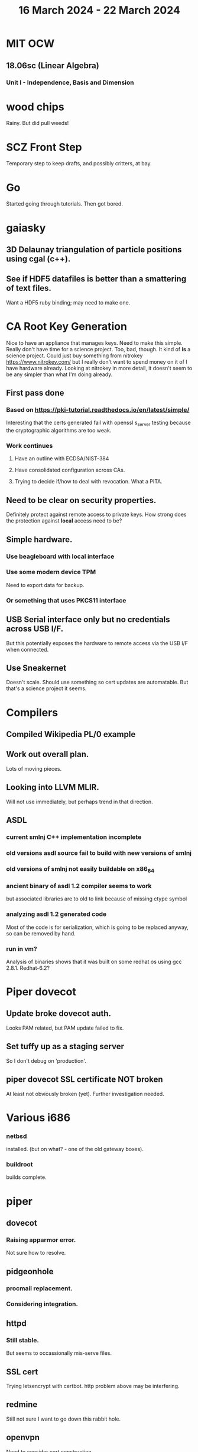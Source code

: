 #+TITLE: 16 March 2024 - 22 March 2024

* MIT OCW
** 18.06sc (Linear Algebra)
*** Unit I - Independence, Basis and Dimension
* wood chips
Rainy. But did pull weeds!
* SCZ Front Step
Temporary step to keep drafts, and possibly critters, at bay.
* Go
Started going through tutorials. Then got bored.
* gaiasky
** 3D Delaunay triangulation of particle positions using cgal (c++).
** See if HDF5 datafiles is better than a smattering of text files.
Want a HDF5 ruby binding; may need to make one.
* CA Root Key Generation
Nice to have an appliance that manages keys.  Need to make this
simple. Really don't have time for a science project.  Too, bad,
though. It kind of *is* a science project.  Could just buy something
from nitrokey https://www.nitrokey.com/ but I really don't want to
spend money on it of I have hardware already.  Looking at nitrokey in
more detail, it doesn't seem to be any simpler than what I'm doing
already.
** First pass done
*** Based on https://pki-tutorial.readthedocs.io/en/latest/simple/
Interesting that the certs generated fail with openssl s_server testing because
the cryptographic algorithms are too weak.
*** Work continues
**** Have an outline with ECDSA/NIST-384
**** Have consolidated configuration across CAs.
**** Trying to decide if/how to deal with revocation. What a PITA.
** Need to be clear on security properties.
Definitely protect against remote access to private keys. How strong
does the protection against *local* access need to be?
** Simple hardware.
*** Use beagleboard with local interface
*** Use some modern device TPM
Need to export data for backup.
*** Or something that uses PKCS11 interface
** USB Serial interface only but no credentials across USB I/F.
But this potentially exposes the hardware to remote access via the USB
I/F when connected.
** Use Sneakernet
Doesn't scale. Should use something so cert updates are automatable.
But that's a science project it seems.
* Compilers
** Compiled Wikipedia PL/0 example
** Work out overall plan.
Lots of moving pieces.
** Looking into LLVM MLIR.
Will not use immediately, but perhaps trend in that direction.
** ASDL
*** current smlnj C++ implementation incomplete
*** old versions asdl source fail to build with new versions of smlnj
*** old versions of smlnj not easily buildable on x86_64
*** ancient binary of asdl 1.2 compiler seems to work
but associated libraries are to old to link because of missing ctype symbol
*** analyzing asdl 1.2 generated code
Most of the code is for serialization, which is going to be replaced
anyway, so can be removed by hand.
*** run in vm?
Analysis of binaries shows that it was built on some redhat os using
gcc 2.8.1. Redhat-6.2?
* Piper dovecot
** Update broke dovecot auth.
Looks PAM related, but PAM update failed to fix.
** Set tuffy up as a staging server
So I don't debug on 'production'.
** piper dovecot SSL certificate *NOT* broken
At least not obviously broken (yet). Further investigation needed.
* Various i686
*** netbsd
installed. (but on what? - one of the old gateway boxes).
*** buildroot
builds complete.
* piper
** dovecot
*** Raising apparmor error.
Not sure how to resolve.
** pidgeonhole
*** procmail replacement.
*** Considering integration.
** httpd
*** Still stable.
But seems to occassionally mis-serve files.
** SSL cert
Trying letsencrypt with certbot. http problem above may be interfering.
** redmine
Still not sure I want to go down this rabbit hole.
** openvpn
Need to consider cert construction.
* Buffalo WZR-HP-G300NH
** Update
Sometime next year.
* SJC weather station
** Proper enclosure mostly constructed
*** Needs a redo on bottom plate
*** Seems to have improved wireless connectivity somewhat
* opencl
** Studying. Have some examples working.
** Need to look at arrayfire as an alternative.
** This is a bit of a hammer looking for a nail.
* EPLDH
** MPFI interval arithmetic better alternative
* wktpqb
** needs a new approach
** Verifying edge construction (con't.)
** 'gcd' algorithm doesn't work
* Mill Controller #2
** Mounted on mill - ready or testing
** Need to investigate new HW/SW for eventual replacements
*** Old crap ain't gonna last forever
*** Buildroot/Linux 5.15 PREEMPT + latency tools
First pass done - boots on real hardware
** Alternative architecture
*** Split off stepper motor controller to separate board
Increase latency tolerance on controller
*** Use emc2 MODBUS/TCP protocol for stepper and other IO
* Alum Rock Data Center
** May have problem with network power module.
It's only 30 years old or something like that.
** Added Ethernet card to tuffy
Preparing  as backup/staging server.
** Need a VPS with static IP
Just use dynamic interface to bind.
* Virtual Orchestra
** sfz file tests
*** need tooling to edit sample files
** increasingly skeptical whether quality results are possible
** maybe should treat as platform for concatinative synthesis
** maybe should just accept the limitations and work with it
One should not be disappointed that a guitar can't sound like a flute.
* gat
** spectrogram done - matches 'octave' output
* RIOT drivers
Implemented - needs testing.
** WS2801
** Velleman KA03
** Velleman KA05
* mcd05 32 button/led box
** Recovered schematics.
** Planning software.
** Received STM32F767 Nucleo144 with Ethernet.
*** Test program running.
*** Need to consider CoAP multicast discovery.
*** Consider simpler architecture with STM32F767 as a 'hub'.
*** Consider CAN interface to hub.
* AMD 2900 bitslice computing
** Probably my oldest uncompleted project
** Exploring possibilities for something constructive
Create verilog models for 2903/2910 and verify against hardware?
* Hitachi HD68B09E CPU
** RAM/UART/IO
** Started schematic
*** Standard peripheral set for 8 bit CPU bringups
Board schematic planned - need Kicad symbols
** Arduino Mega 2560 DMA loader
...Along with standard 8 bit loader
** Generate quadrature clock directly
** Full Bus SW Emulation infeasible
6809 1000ns maximum cycle time too short
* Rockwell R65F11
** Still evaluating.
** Dev board
Reverse engineered some of a mostly fully built development board with
one part missing. As near as I can tell, that one part is some sort of
programmable address decoder with a pinout that does not correspond to
any part I can find. Kind of like a GAL but with inputs on top and
outputs on bottom (as opposed to left and right in a standard GAL). I
have no idea what the provenance of this board is and if it ever
worked.
* PLD programming
Looks like Atmel 16V8 is the last 5V PLD part left standing. Maybe not
surprising that there still doesn't appear to be a fully open source
tool chain for programming. How hard could it be? (!) Could next-pnr
generic help? Might be easier to use espresso for logic array and program
output logic bits directly for simple stuff.
* EPROM Programming
Found some software for Needham programmer. Need to check electrolytic
caps on ISA board.
* POSIT
** Use POSITs for YRX?
No. Existing library is fine.
* MAME
** Subset builds in debug mode
Full debug fails - not enough disk or memory.
** gs6809 serial IO doesn't work right with PTY and other streams
** ampro (Z80/Z80SIO) *does* work with PTY
** Evaluating what is needed for other emulators.
* More project ideas
** Zuse Z3 simulation in Verilog
   Good excuse for floating point ALU design. Try posit format?
** GMPForth ports to simulators
*** SIMH for some targets (vax)
*** MAME looks interesting for microprocessor system emulations
    How to support ersatz systems?
*** Ports to classic figFORTH targets
** GMPASM assembler
   May be useful for handbuilt and rare systems (DMX1000?).
** Extracting ISO Superboard Forth ROMS for MAME emulation
** 'bwocl' OpenCL tooling
*** Offline compilation
*** Standard Kernel Running
** hardware support for classic 5V CPUs
*** RTX2000, CDP1802 still available!
*** 6502, 68000, 320C30, others on hand
*** CPUs with totally async bus may be supportable without RAM
*** Could use small footprint monitor in asm (gmpmon?)
** Existing 'retro' hardware still working?
*** OSI Superboard
Unknown. Composite to VGA adapter didn't seem to work. Needs analysis.
Found OSI model 610 board underneath!
*** Super Jolt
No output. Needs analysis.
*** Ampro Little Board
Not booting. Needs analysis.
*** Rockwell R65F11 Demo board
UART sending "NO ROM" at 2400 7N1 as expected with 2MHz xtal.
MAME emulator possibilities?
*** NMIX-0016
Works. Found original prom in a parts stash(!).
* David Davies
** Broadcom BCG? Employee indicted for running a brothel.
** New case C1923172, consolidated with *15* Parties.
** Next hearing 2/26/2024
